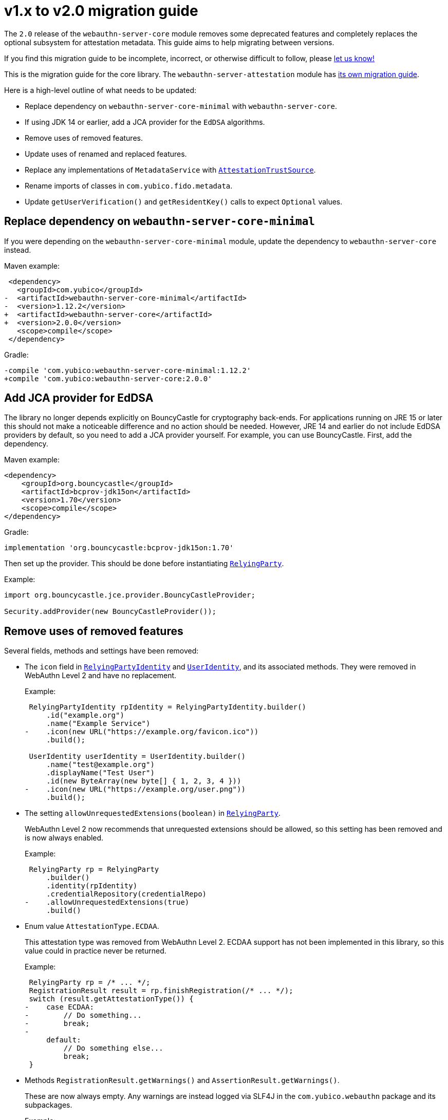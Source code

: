 = v1.x to v2.0 migration guide

The `2.0` release of the `webauthn-server-core` module
removes some deprecated features
and completely replaces the optional subsystem for attestation metadata.
This guide aims to help migrating between versions.

If you find this migration guide to be incomplete, incorrect,
or otherwise difficult to follow, please
link:https://github.com/Yubico/java-webauthn-server/issues/new[let us know!]

This is the migration guide for the core library.
The `webauthn-server-attestation` module has
link:../webauthn-server-attestation/doc/Migrating_from_v1.adoc[its own migration guide].

Here is a high-level outline of what needs to be updated:

- Replace dependency on `webauthn-server-core-minimal` with
  `webauthn-server-core`.
- If using JDK 14 or earlier, add a JCA provider for the `EdDSA` algorithms.
- Remove uses of removed features.
- Update uses of renamed and replaced features.
- Replace any implementations of `MetadataService` with
  link:https://developers.yubico.com/java-webauthn-server/JavaDoc/webauthn-server-core/2.0.0/com/yubico/webauthn/attestation/AttestationTrustSource.html[`AttestationTrustSource`].
- Rename imports of classes in `com.yubico.fido.metadata`.
- Update `getUserVerification()` and `getResidentKey()` calls
  to expect `Optional` values.


== Replace dependency on `webauthn-server-core-minimal`

If you were depending on the `webauthn-server-core-minimal` module,
update the dependency to `webauthn-server-core` instead.

Maven example:

[source,diff]
----------
 <dependency>
   <groupId>com.yubico</groupId>
-  <artifactId>webauthn-server-core-minimal</artifactId>
-  <version>1.12.2</version>
+  <artifactId>webauthn-server-core</artifactId>
+  <version>2.0.0</version>
   <scope>compile</scope>
 </dependency>
----------

Gradle:

[source,diff]
----------
-compile 'com.yubico:webauthn-server-core-minimal:1.12.2'
+compile 'com.yubico:webauthn-server-core:2.0.0'
----------


== Add JCA provider for EdDSA

The library no longer depends explicitly on BouncyCastle for cryptography back-ends.
For applications running on JRE 15 or later this should not make a noticeable difference
and no action should be needed.
However, JRE 14 and earlier do not include EdDSA providers by default,
so you need to add a JCA provider yourself.
For example, you can use BouncyCastle.
First, add the dependency.

Maven example:

[source,xml]
----------
<dependency>
    <groupId>org.bouncycastle</groupId>
    <artifactId>bcprov-jdk15on</artifactId>
    <version>1.70</version>
    <scope>compile</scope>
</dependency>
----------

Gradle:

[source,groovy]
----------
implementation 'org.bouncycastle:bcprov-jdk15on:1.70'
----------

Then set up the provider. This should be done before instantiating
link:https://developers.yubico.com/java-webauthn-server/JavaDoc/webauthn-server-core/2.0.0/com/yubico/webauthn/RelyingParty.html[`RelyingParty`].

Example:

[source,java]
----------
import org.bouncycastle.jce.provider.BouncyCastleProvider;

Security.addProvider(new BouncyCastleProvider());
----------


== Remove uses of removed features

Several fields, methods and settings have been removed:

- The `icon` field in
  link:https://developers.yubico.com/java-webauthn-server/JavaDoc/webauthn-server-core/2.0.0/com/yubico/webauthn/data/RelyingPartyIdentity.html[`RelyingPartyIdentity`]
  and
  link:https://developers.yubico.com/java-webauthn-server/JavaDoc/webauthn-server-core/2.0.0/com/yubico/webauthn/data/UserIdentity.html[`UserIdentity`],
  and its associated methods.
  They were removed in WebAuthn Level 2 and have no replacement.
+
Example:
+
[source,diff]
----------
 RelyingPartyIdentity rpIdentity = RelyingPartyIdentity.builder()
     .id("example.org")
     .name("Example Service")
-    .icon(new URL("https://example.org/favicon.ico"))
     .build();

 UserIdentity userIdentity = UserIdentity.builder()
     .name("test@example.org")
     .displayName("Test User")
     .id(new ByteArray(new byte[] { 1, 2, 3, 4 }))
-    .icon(new URL("https://example.org/user.png"))
     .build();
----------

- The setting `allowUnrequestedExtensions(boolean)` in
  link:https://developers.yubico.com/java-webauthn-server/JavaDoc/webauthn-server-core/2.0.0/com/yubico/webauthn/RelyingParty.html[`RelyingParty`].
+
WebAuthn Level 2 now recommends that unrequested extensions should be allowed,
so this setting has been removed and is now always enabled.
+
Example:
+
[source,diff]
----------
 RelyingParty rp = RelyingParty
     .builder()
     .identity(rpIdentity)
     .credentialRepository(credentialRepo)
-    .allowUnrequestedExtensions(true)
     .build()
----------

- Enum value `AttestationType.ECDAA`.
+
This attestation type was removed from WebAuthn Level 2.
ECDAA support has not been implemented in this library,
so this value could in practice never be returned.
+
Example:
+
[source,diff]
----------
 RelyingParty rp = /* ... */;
 RegistrationResult result = rp.finishRegistration(/* ... */);
 switch (result.getAttestationType()) {
-    case ECDAA:
-        // Do something...
-        break;
-
     default:
         // Do something else...
         break;
 }
----------

- Methods `RegistrationResult.getWarnings()` and `AssertionResult.getWarnings()`.
+
These are now always empty.
Any warnings are instead logged via SLF4J
in the `com.yubico.webauthn` package and its subpackages.
+
Example:
+
[source,diff]
----------
 RelyingParty rp = /* ... */;

 RegistrationResult result = rp.finishRegistration(/* ... */);
-for (String warning : result.getWarnings()) {
-    // Do something...
-}

 AssertionResult result = rp.finishAssertion(/* ... */);
-for (String warning : result.getWarnings()) {
-    // Do something...
-}
----------

- Types `Attestation` and `Transport`,
  methods `RegistrationResult.getAttestationMetadata()`
  and `AuthenticatorTransport.fromU2fTransport()`
  have been removed in an overhaul of the framework for attestation metadata.
  The core library no longer exposes attestation metadata directly
  in its result types,
  instead each metadata source may provide its own interfaces
  for retrieving and working with attestation metadata.
  See for example the
  link:../webauthn-server-attestation[`webauthn-server-attestation` module],
  which provides the type `MetadataBlobPayloadEntry` as a replacement for `Attestation`
  and reuses `AuthenticatorTransport` as a replacement for `Transport`.


== Update uses of renamed and replaced features

- Methods `requireResidentKey(boolean)` and `isRequireResidentKey()` in
  link:https://developers.yubico.com/java-webauthn-server/JavaDoc/webauthn-server-core/2.0.0/com/yubico/webauthn/data/AuthenticatorSelectionCriteria.html[`AuthenticatorSelectionCriteria`]
  have been replaced by
  link:https://developers.yubico.com/java-webauthn-server/JavaDoc/webauthn-server-core/2.0.0/com/yubico/webauthn/data/AuthenticatorSelectionCriteria.AuthenticatorSelectionCriteriaBuilder.html#residentKey(com.yubico.webauthn.data.ResidentKeyRequirement)[`residentKey(ResidentKeyRequirement)`]
  and
  link:https://developers.yubico.com/java-webauthn-server/JavaDoc/webauthn-server-core/2.0.0/com/yubico/webauthn/data/AuthenticatorSelectionCriteria.html#getResidentKey()[`getResidentKey()`],
  respectively.
+
Replace `requireResidentKey(false)`
with `residentKey(ResidentKeyRequirement.DISCOURAGED)`.
Example:
+
[source,diff]
----------
 RelyingParty rp = /* ... */;
 PublicKeyCredentialCreationOptions pkcco = rp.startRegistration(
   StartRegistrationOptions
     .builder()
     .user(userId)
     .authenticatorSelection(
       AuthenticatorSelectionCriteria
         .builder()
-        .requireResidentKey(false)
+        .residentKey(ResidentKeyRequirement.DISCOURAGED)
         .build()
     )
     .build()
 );
----------
+
Replace `requireResidentKey(true)`
with `residentKey(ResidentKeyRequirement.REQUIRED)`.
Example:
+
[source,diff]
----------
 RelyingParty rp = /* ... */;
 PublicKeyCredentialCreationOptions pkcco = rp.startRegistration(
   StartRegistrationOptions
     .builder()
     .user(userId)
     .authenticatorSelection(
       AuthenticatorSelectionCriteria
         .builder()
-        .requireResidentKey(true)
+        .residentKey(ResidentKeyRequirement.REQUIRED)
         .build()
     )
     .build()
 );
----------


== Replace implementations of `MetadataService`

The `MetadataService` interface has been replaced with
link:https://developers.yubico.com/java-webauthn-server/JavaDoc/webauthn-server-core/2.0.0/com/yubico/webauthn/attestation/AttestationTrustSource.html[`AttestationTrustSource`].
The new interface has some key differences:

- `MetadataService` implementations were expected to validate
  the attestation certificate path.
  `AttestationTrustSource` implementations are not;
  instead they only need to retrieve the trust root certificates.
  The
  link:https://developers.yubico.com/java-webauthn-server/JavaDoc/webauthn-server-core/2.0.0/com/yubico/webauthn/RelyingParty.html#finishRegistration(com.yubico.webauthn.FinishRegistrationOptions)[`RelyingParty.finishRegistration`]
  method will perform certificate path validation internally and report the result via
  link:https://developers.yubico.com/java-webauthn-server/JavaDoc/webauthn-server-core/2.0.0/com/yubico/webauthn/RegistrationResult.html#isAttestationTrusted()[`RegistrationResult.isAttestationTrusted()`].
  The `AttestationTrustSource` may also return a `CertStore`
  of untrusted certificates and CRLs that may be needed
  for certificate path validation,
  and/or disable certificate revocation checking for a particular query.

- `MetadataService` implementations return attestation metadata.
  `AttestationTrustSource` only returns
  what's necessary for the certificate path validation.
  Implementations may provide additional methods
  for accessing attestation metadata,
  but `RelyingParty` will not integrate them in the core result types.

See the
link:https://developers.yubico.com/java-webauthn-server/JavaDoc/webauthn-server-core/2.0.0/com/yubico/webauthn/attestation/AttestationTrustSource.html[JavaDoc
for `AttestationTrustSource`] for details on how to implement it,
and see the
link:https://developers.yubico.com/java-webauthn-server/JavaDoc/webauthn-server-attestation/2.0.0/com/yubico/fido/metadata/FidoMetadataService.html[`FidoMetadataService`]
class in the
link:../webauthn-server-attestation[`webauthn-server-attestation` module]
for a reference implementation.

== Rename imports of classes in `com.yubico.fido.metadata`

The `com.yubico.fido.metadata` package appears in both
the `webauthn-server-core` and `webauthn-server-attestation` modules.
This causes split package name clash in JPMS (Java Platform Module System),
so the classes in the core module have been moved
to the `com.yubico.webauthn.extension.uvm` package to avoid this name conflict.
Update any imports of these classes.

Example:

[source,diff]
----------
-import com.yubico.fido.metadata.KeyProtectionType;
-import com.yubico.fido.metadata.MatcherProtectionType;
-import com.yubico.fido.metadata.UserVerificationMethod;
+import com.yubico.webauthn.extension.uvm.KeyProtectionType;
+import com.yubico.webauthn.extension.uvm.MatcherProtectionType;
+import com.yubico.webauthn.extension.uvm.UserVerificationMethod;
----------


== Update `getUserVerification()` and `getResidentKey()` calls to expect `Optional` values

The default `"preferred"` for `userVerification` has
link:https://github.com/w3c/webauthn/issues/1253[turned out to cause confusion].
Therefore, browsers have started issuing console warnings
when `userVerification` is not set explicitly.
This library has mirrored the defaults for
link:https://developers.yubico.com/java-webauthn-server/JavaDoc/webauthn-server-core/2.0.0/com/yubico/webauthn/data/PublicKeyCredentialRequestOptions.PublicKeyCredentialRequestOptionsBuilder.html#userVerification(com.yubico.webauthn.data.UserVerificationRequirement)[`PublicKeyCredentialRequestOptions.userVerification`]
and
link:https://developers.yubico.com/java-webauthn-server/JavaDoc/webauthn-server-core/2.0.0/com/yubico/webauthn/data/AuthenticatorSelectionCriteria.AuthenticatorSelectionCriteriaBuilder.html#userVerification(com.yubico.webauthn.data.UserVerificationRequirement)[`AuthenticatorSelectionCriteria.userVerification`],
but this inadvertently suppresses any browser console warnings
since the library emits parameter objects with an explicit value set,
even if the value was not explicitly set at the library level.
The defaults have therefore been removed,
and the corresponding getters now return `Optional` values.
For consistency, the same change applies to
link:https://developers.yubico.com/java-webauthn-server/JavaDoc/webauthn-server-core/2.0.0/com/yubico/webauthn/data/AuthenticatorSelectionCriteria.AuthenticatorSelectionCriteriaBuilder.html#residentKey(com.yubico.webauthn.data.ResidentKeyRequirement)[`AuthenticatorSelectionCriteria.residentKey`]
as well.

The setters for these settings remain unchanged,
but if you use the getters you need to expect `Optional` values instead.

Example:

[source,diff]
----------
 PublicKeyCredentialCreationOptions pkcco = /* ... */;
 if (pkcco
         .getAuthenticatorSelectionCriteria()
-        .map(AuthenticatorSelectionCriteria::getUserVerification)
+        .flatMap(AuthenticatorSelectionCriteria::getUserVerification)
         .equals(Optional.of(UserVerificationRequirement.REQUIRED))) {
     // Do something...
 }
 if (pkcco
         .getAuthenticatorSelectionCriteria()
-        .map(AuthenticatorSelectionCriteria::getResidentKey)
+        .flatMap(AuthenticatorSelectionCriteria::getResidentKey)
         .equals(Optional.of(ResidentKeyRequirement.REQUIRED))) {
     // Do something...
 }

 PublicKeyCredentialRequestOptions pkcro = /* ... */;
 if (pkcro
         .getUserVerification()
-        == UserVerificationRequirement.REQUIRED)) {
+        .equals(Optional.of(UserVerificationRequirement.REQUIRED))) {
     // Do something...
 }
----------
